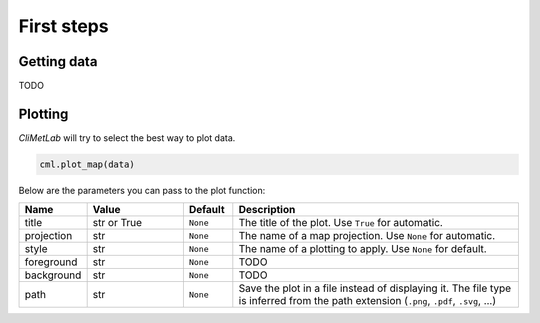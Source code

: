 First steps
===========

Getting data
------------

TODO

Plotting
--------
*CliMetLab* will try to select the best way to plot data.

.. code-block:: python

    cml.plot_map(data)


Below are the parameters you can pass to the plot function:

.. role:: raw-html(raw)
   :format: html

.. list-table::
   :header-rows: 1
   :widths: 10 20 10 60
   :class: climetlab

   * - Name
     - Value
     - Default
     - Description
   * - title
     - str or True
     - ``None``
     - The title of the plot. Use ``True`` for automatic.
   * - projection
     - str
     - ``None``
     - The name of a map projection. Use ``None`` for automatic.
   * - style
     - str
     - ``None``
     - The name of a plotting to apply. Use ``None`` for default.
   * - foreground
     - str
     - ``None``
     - TODO
   * - background
     - str
     - ``None``
     - TODO
   * - path
     - str
     - ``None``
     - Save the plot in a file instead of displaying it.
       The file type is inferred from the path extension (``.png``, ``.pdf``, ``.svg``, ...)
